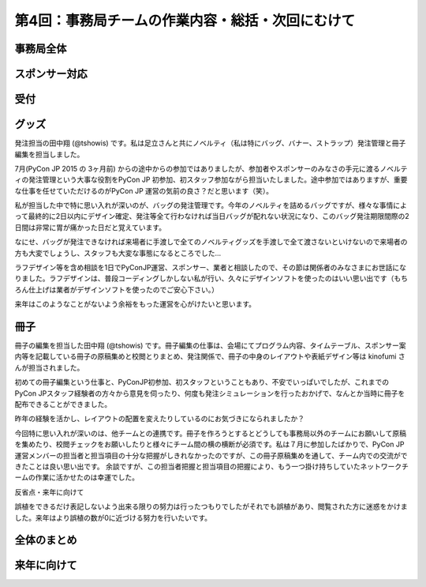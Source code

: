 =================================================
第4回：事務局チームの作業内容・総括・次回にむけて
=================================================

事務局全体
==========

スポンサー対応
==============

受付
====

グッズ
=======
発注担当の田中翔 (@tshowis) です。私は足立さんと共にノベルティ（私は特にバッグ、バナー、ストラップ）発注管理と冊子編集を担当しました。


7月(PyCon JP 2015 の 3ヶ月前) からの途中からの参加ではありましたが、参加者やスポンサーのみなさの手元に渡るノベルティの発注管理という大事な役割をPyCon JP 初参加、初スタッフ参加ながら担当いたしました。途中参加ではありますが、重要な仕事を任せていただけるのがPyCon JP 運営の気前の良さ？だと思います（笑）。

私が担当した中で特に思い入れが深いのが、バッグの発注管理です。今年のノベルティを詰めるバッグですが、様々な事情によって最終的に2日以内にデザイン確定、発注等全て行わなければ当日バッグが配れない状況になり、このバッグ発注期限間際の2日間は非常に胃が痛かった日だと覚えています。

なにせ、バッグが発注できなければ来場者に手渡しで全てのノベルティグッズを手渡しで全て渡さないといけないので来場者の方も大変でしょうし、スタッフも大変な事態になるところでした…

ラフデザイン等を含め相談を1日でPyConJP運営、スポンサー、業者と相談したので、その節は関係者のみなさまにお世話になりました。ラフデザインは、普段コーディングしかしない私が行い、久々にデザインソフトを使ったのはいい思い出です（もちろん仕上げは業者がデザインソフトを使ったのでご安心下さい。）

来年はこのようなことがないよう余裕をもった運営を心がけたいと思います。



冊子
=======
冊子の編集を担当した田中翔 (@tshowis) です。冊子編集の仕事は、会場にてプログラム内容、タイムテーブル、スポンサー案内等を記載している冊子の原稿集めと校閲とりまとめ、発注関係で、冊子の中身のレイアウトや表紙デザイン等は kinofumi さんが担当されました。

初めての冊子編集という仕事と、PyConJP初参加、初スタッフということもあり、不安でいっぱいでしたが、これまでのPyCon JPスタッフ経験者の方々から意見を伺ったり、何度も発注シミュレーションを行ったおかげで、なんとか当時に冊子を配布できることができました。

昨年の経験を活かし、レイアウトの配置を変えたりしているのにお気づきになられましたか？

今回特に思い入れが深いのは、他チームとの連携です。冊子を作ろうとするとどうしても事務局以外のチームにお願いして原稿を集めたり、校閲チェックをお願いしたりと様々にチーム間の横の横断が必須です。私は７月に参加したばかりで、PyCon JP 運営メンバーの担当者と担当項目の十分な把握がしきれなかったのですが、この冊子原稿集めを通して、チーム内での交流ができたことは良い思い出です。
余談ですが、この担当者把握と担当項目の把握により、もう一つ掛け持ちしていたネットワークチームの作業に活かせたのは幸運でした。


反省点・来年に向けて

誤植をできるだけ表記しないよう出来る限りの努力は行ったつもりでしたがそれでも誤植があり、閲覧された方に迷惑をかけました。来年はより誤植の数が0に近づける努力を行いたいです。



全体のまとめ
============

来年に向けて
============

